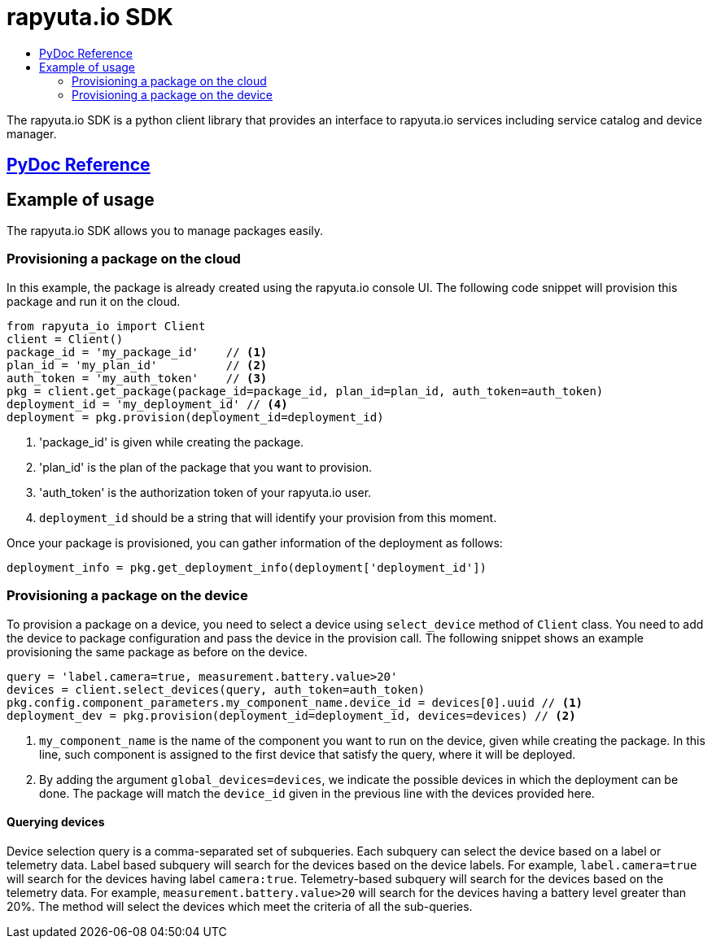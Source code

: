 = rapyuta.io SDK
:toc: macro
:toc-title:
:data-uri:
:experimental:
:prewrap!:
:description:
:keywords:

toc::[]

The rapyuta.io SDK is a python client library that provides an interface to rapyuta.io services including service catalog and device manager.

== link:../rio_sdk_docs/[PyDoc Reference]

== Example of usage
The rapyuta.io SDK allows you to manage packages easily.

=== Provisioning a package on the cloud
In this example, the package is already created using the rapyuta.io console UI. The following code snippet will provision this package and run it on the cloud.

[source,python]
----
from rapyuta_io import Client
client = Client()
package_id = 'my_package_id'    // <1>
plan_id = 'my_plan_id'          // <2>
auth_token = 'my_auth_token'    // <3>
pkg = client.get_package(package_id=package_id, plan_id=plan_id, auth_token=auth_token)
deployment_id = 'my_deployment_id' // <4>
deployment = pkg.provision(deployment_id=deployment_id)
----
<1> 'package_id' is given while creating the package.
<1> 'plan_id' is the plan of the package that you want to provision.
<1> 'auth_token' is the authorization token of your rapyuta.io user.
<1> `deployment_id` should be a string that will identify your provision from this moment.

Once your package is provisioned, you can gather information of the deployment as follows:

[source,python]
----
deployment_info = pkg.get_deployment_info(deployment['deployment_id'])
----

=== Provisioning a package on the device
To provision a package on a device, you need to select a device using `select_device` method of `Client` class. You need to add the device to package configuration and pass the device in
the provision call. The following snippet shows an example provisioning the same package as before on the device.

[source,python]
----
query = 'label.camera=true, measurement.battery.value>20'
devices = client.select_devices(query, auth_token=auth_token)
pkg.config.component_parameters.my_component_name.device_id = devices[0].uuid // <1>
deployment_dev = pkg.provision(deployment_id=deployment_id, devices=devices) // <2>
----
<1> `my_component_name` is the name of the component you want to run on the device, given while creating the package. In this line, such component is assigned to the first device that
satisfy the query, where it will be deployed.
<1> By adding the argument `global_devices=devices`, we indicate the possible devices in which the deployment can be done. The package will match the `device_id` given in the previous line
with the devices provided here.

==== Querying devices
Device selection query is a comma-separated set of subqueries. Each subquery can select the device based on a label or telemetry data. Label based subquery will search for the devices based
on the device labels. For example, `label.camera=true` will search for the devices having label `camera:true`. Telemetry-based subquery will search for the devices based on the telemetry data.
For example, `measurement.battery.value>20` will search for the devices having a battery level greater than 20%. The method will select the devices which meet the criteria of all the sub-queries.